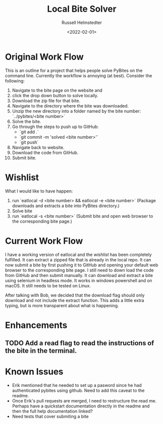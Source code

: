 #+TITLE: Local Bite Solver
#+AUTHOR: Russell Helmstedter
#+DATE: <2022-02-01>

* Original Work Flow
This is an outline for a project that helps people solve PyBites on the command line. Currently the workflow is annoying (at best). Consider the following:

1. Navigate to the bite page on the website and 
2. click the drop down button to solve locally.
3. Download the zip file for that bite.
4. Navigate to the directory where the bite was downloaded.
5. Unzip the new directory into a folder named by the bite number: `../pybites/<bite number>`
6. Solve the bite.
7. Go through the steps to push up to GitHub:
  + `git add .`
  - `git commit -m 'solved <bite number>'`
  - `git push`
8. Navigate back to website.
9. Download the code from GitHub.
10. Submit bite.

* Wishlist

What I would like to have happen:
    1. run `eatlocal -d <bite number> && eatlocal -e <bite number>` (Package downloads and extracts a bite into PyBites directory.)
    2. Solve bite
    3. run `eatlocal -s <bite number>` (Submit bite and open web browser to the corresponding bite page.)

* Current Work Flow
    I have a working version of eatlocal and the [[Wishlist][wishlist]] has been completely fulfilled. It can extract a zipped file that is already in the local repo. It can now submit a bite by first pushing it to GitHub and opening your default web browser to the corresponding bite page. I still need to down load the code from GitHub and then submit manually. It can download and extract a bite using selenium in headless mode. It works in windows powershell and on macOS. It still needs to be tested on Linux.

    After talking with Bob, we decided that the download flag should only download and not include the extract function. This adds a little extra typing, but is more transparent about what is happening.

* Enhancements
** TODO Add a read flag to read the instructions of the bite in the terminal.
   
* Known Issues
  + Erik mentioned that he needed to set up a pasword since he had authenticated pybites using github. Need to add this caveat to the readme. 
  + Once Erik's pull requests are merged, I need to restructure the read me. Perhaps have a quickstart documentation directly in the readme and then the full help documentation linked?
  + Need tests that cover submiting a bite

